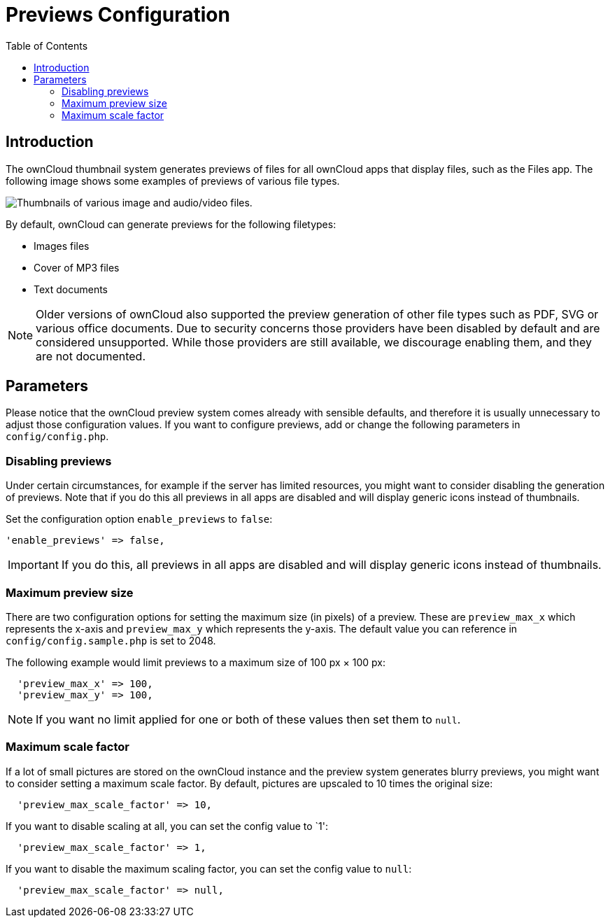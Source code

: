 = Previews Configuration
:toc: right

== Introduction

The ownCloud thumbnail system generates previews of files for all ownCloud apps that display files, such as the Files app.
The following image shows some examples of previews of various file types.

image:preview_images.png[Thumbnails of various image and audio/video files.]

By default, ownCloud can generate previews for the following filetypes:

* Images files
* Cover of MP3 files
* Text documents

NOTE: Older versions of ownCloud also supported the preview generation of other file types such as PDF, SVG or various office documents. Due to security concerns those providers have been disabled by default and are considered unsupported. While those providers are still available, we discourage enabling them, and they are not documented.

[[parameters]]
== Parameters

Please notice that the ownCloud preview system comes already with
sensible defaults, and therefore it is usually unnecessary to adjust
those configuration values. If you want to configure previews, add
or change the following parameters in `config/config.php`. 


[[disabling-previews]]
=== Disabling previews

Under certain circumstances, for example if the server has limited resources, you might want to consider disabling the generation of previews. 
Note that if you do this all previews in all apps are disabled and will display generic icons instead of thumbnails.

Set the configuration option `enable_previews` to `false`:

[source,php,indent=0]
----
  'enable_previews' => false,
----

IMPORTANT: If you do this, all previews in all apps are disabled and will display generic icons instead of thumbnails.

[[maximum-preview-size]]
=== Maximum preview size

There are two configuration options for setting the maximum size (in
pixels) of a preview. These are `preview_max_x` which represents the
x-axis and `preview_max_y` which represents the y-axis. The default
value you can reference in `config/config.sample.php` is set to 2048.

The following example would limit previews to a maximum size of 100 px × 100 px:

----
  'preview_max_x' => 100,
  'preview_max_y' => 100,
----

NOTE: If you want no limit applied for one or both of these values then set them to `null`.

[[maximum-scale-factor]]
=== Maximum scale factor

If a lot of small pictures are stored on the ownCloud instance and the
preview system generates blurry previews, you might want to consider
setting a maximum scale factor. By default, pictures are upscaled to 10
times the original size:

----
  'preview_max_scale_factor' => 10,
----

If you want to disable scaling at all, you can set the config value to `1':

----
  'preview_max_scale_factor' => 1,
----

If you want to disable the maximum scaling factor, you can set the config value to `null`:

----
  'preview_max_scale_factor' => null,
----
